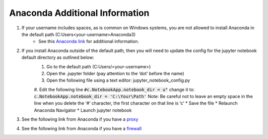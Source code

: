 Anaconda Additional Information
###############################

#. If your username includes spaces, as is common on Windows systems, you are not allowed to install Anaconda in the default path (C:\Users\<your-username>\Anaconda3\)
	* See this `Anaconda link <https://docs.anaconda.com/anaconda/user-guide/faq/#distribution-faq-windows-folder>`_ for additional information. 
#. If you install Anaconda outside of the default path, then you will need to update the config for the jupyter notebook default directory as outlined below:
	#. Go to the default path (C:\Users/\<your-username>)
	#. Open the .jupyter folder (pay attention to the ‘dot’ before the name)
	#. Open the following file using a text editor: jupyter_notebook_config.py
	#. Edit the following line
	:code:`#c.NotebookApp.notebook_dir = u"`
	change it to:
	:code:`c.NotebookApp.notebook_dir = 'C:\Your\Path'`
	Note: Be careful not to leave an empty space in the line when you delete the ‘#’ character, the first character on that line is ‘c’
	* Save the file
	* Relaunch Anaconda Navigator
	* Launch jupyter notebook
#. See the following link from Anaconda if you have a `proxy <https://docs.anaconda.com/anaconda/user-guide/tasks/proxy/>`_
#. See the following link from Anaconda if you have a `firewall <https://docs.anaconda.com/anaconda-enterprise-4/ae-and-nav/#configuring-firewall-settings>`_

